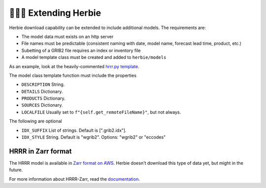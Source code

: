 ==========================
👷🏻‍♂️ Extending Herbie
==========================

Herbie download capability can be extended to include additional models. The requirements are:

- The model data must exists on an http server
- File names must be predictable (consistent naming with date, model name, forecast lead time, product, etc.)
- Subetting of a GRIB2 file requires an index or inventory file
- A model template class must be created and added to ``herbie/models``

As an example, look at the heavily-commented `hrrr.py template <https://github.com/blaylockbk/Herbie/blob/master/herbie/models/hrrr.py>`_.

The model class template function must include the properties

- ``DESCRIPTION`` String.
- ``DETAILS`` Dictionary.
- ``PRODUCTS`` Dictionary.
- ``SOURCES`` Dictionary.
- ``LOCALFILE`` Usually set to ``f"{self.get_remoteFileName}"``, but not always.

The following are optional

- ``IDX_SUFFIX`` List of strings. Default is [".grib2.idx"].
- ``IDX_STYLE`` String. Default is "wgrib2". Options: "wgrib2" or "eccodes"


HRRR in Zarr format
-------------------
The HRRR model is available in `Zarr format on AWS <https://hrrrzarr.s3.amazonaws.com/index.html>`_. Herbie doesn't download this type of data yet, but might in the future.

For more information about HRRR-Zarr, read the `documentation <https://mesowest.utah.edu/html/hrrr/>`_.
